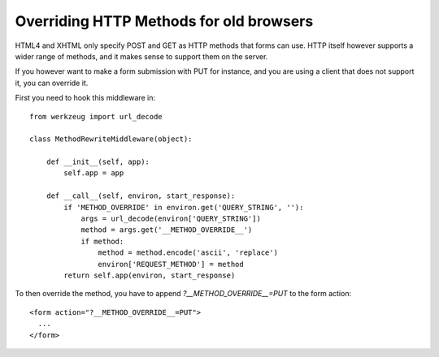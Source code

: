 Overriding HTTP Methods for old browsers
========================================

HTML4 and XHTML only specify POST and GET as HTTP methods that forms
can use. HTTP itself however supports a wider range of methods, and it
makes sense to support them on the server.

If you however want to make a form submission with PUT for instance,
and you are using a client that does not support it, you can override
it.

First you need to hook this middleware in:


::

    from werkzeug import url_decode
    
    class MethodRewriteMiddleware(object):
    
        def __init__(self, app):
            self.app = app
    
        def __call__(self, environ, start_response):
            if 'METHOD_OVERRIDE' in environ.get('QUERY_STRING', ''):
                args = url_decode(environ['QUERY_STRING'])
                method = args.get('__METHOD_OVERRIDE__')
                if method:
                    method = method.encode('ascii', 'replace')
                    environ['REQUEST_METHOD'] = method
            return self.app(environ, start_response)


To then override the method, you have to append
`?__METHOD_OVERRIDE__=PUT` to the form action:


::

    <form action="?__METHOD_OVERRIDE__=PUT">
      ...
    </form>
.. _http://flask.pocoo.org/docs/quickstart/#hooking-in-wsgi-middlewares: http://flask.pocoo.org/docs/quickstart/#hooking-in-wsgi-middlewares

